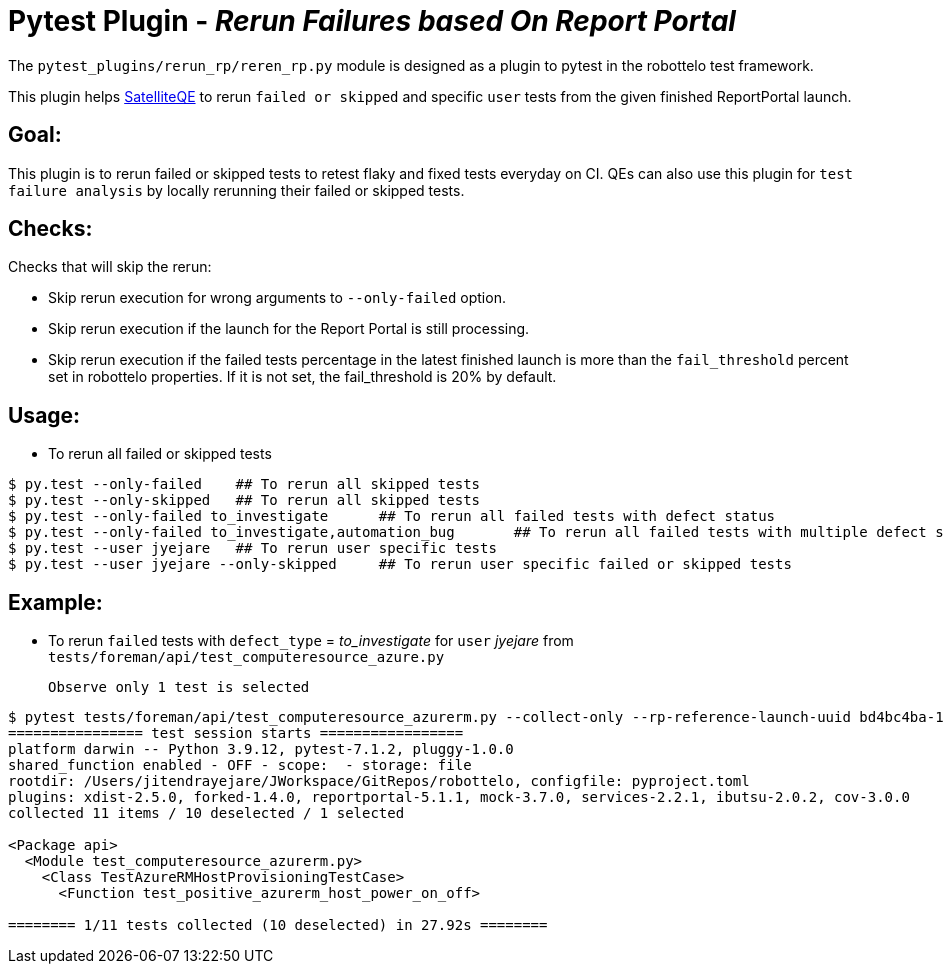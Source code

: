 = Pytest Plugin - _Rerun Failures based On Report Portal_

The `pytest_plugins/rerun_rp/reren_rp.py` module is designed as a plugin to pytest in the robottelo test framework.

This plugin helps https://github.com/SatelliteQE[SatelliteQE] to rerun `failed or skipped` and specific `user` tests from the given finished ReportPortal launch.

== Goal:

This plugin is to rerun failed or skipped tests to retest flaky and fixed tests everyday on CI. QEs can also use this plugin for `test failure analysis` by locally rerunning their failed or skipped tests.

== Checks:

Checks that will skip the rerun:

** Skip rerun execution for wrong arguments to `--only-failed` option.
** Skip rerun execution if the launch for the Report Portal is still processing.
** Skip rerun execution if the failed tests percentage in the latest finished launch is more than the `fail_threshold` percent set in robottelo properties. If it is not set, the fail_threshold is 20% by default.


== Usage:

* To rerun all failed or skipped tests

[source,bash]
----
$ py.test --only-failed    ## To rerun all skipped tests
$ py.test --only-skipped   ## To rerun all skipped tests
$ py.test --only-failed to_investigate      ## To rerun all failed tests with defect status
$ py.test --only-failed to_investigate,automation_bug       ## To rerun all failed tests with multiple defect status
$ py.test --user jyejare   ## To rerun user specific tests
$ py.test --user jyejare --only-skipped     ## To rerun user specific failed or skipped tests
----


== Example:

* To rerun `failed` tests with `defect_type` = _to_investigate_ for `user` _jyejare_ from `tests/foreman/api/test_computeresource_azure.py`
____
 Observe only 1 test is selected
____

[source,shell]
----
$ pytest tests/foreman/api/test_computeresource_azurerm.py --collect-only --rp-reference-launch-uuid bd4bc4ba-1d6f-465e-87d8-086c0b6352d5 --user jyejare --only-failed
================ test session starts =================
platform darwin -- Python 3.9.12, pytest-7.1.2, pluggy-1.0.0
shared_function enabled - OFF - scope:  - storage: file
rootdir: /Users/jitendrayejare/JWorkspace/GitRepos/robottelo, configfile: pyproject.toml
plugins: xdist-2.5.0, forked-1.4.0, reportportal-5.1.1, mock-3.7.0, services-2.2.1, ibutsu-2.0.2, cov-3.0.0
collected 11 items / 10 deselected / 1 selected

<Package api>
  <Module test_computeresource_azurerm.py>
    <Class TestAzureRMHostProvisioningTestCase>
      <Function test_positive_azurerm_host_power_on_off>

======== 1/11 tests collected (10 deselected) in 27.92s ========
----
